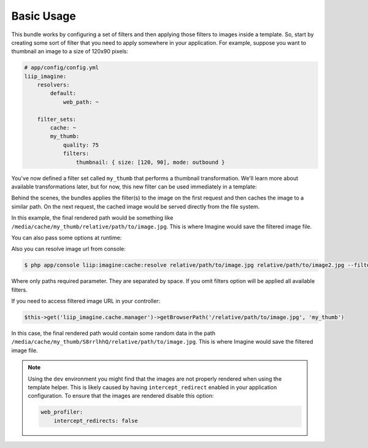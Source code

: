 Basic Usage
===========

This bundle works by configuring a set of filters and then applying those
filters to images inside a template. So, start by creating some sort of filter
that you need to apply somewhere in your application. For example, suppose
you want to thumbnail an image to a size of 120x90 pixels:

.. code-block:: yaml

    # app/config/config.yml
    liip_imagine:
        resolvers:
            default:
                web_path: ~

        filter_sets:
            cache: ~
            my_thumb:
                quality: 75
                filters:
                    thumbnail: { size: [120, 90], mode: outbound }

You've now defined a filter set called ``my_thumb`` that performs a thumbnail
transformation. We'll learn more about available transformations later, but
for now, this new filter can be used immediately in a template:

.. configuration-block::

    .. code-block:: html+jinja

        <img src="{{ '/relative/path/to/image.jpg'|imagine_filter('my_thumb') }}" />

    .. code-block:: html+php

        <img src="<?php echo $this['imagine']->filter('/relative/path/to/image.jpg', 'my_thumb') ?>" />

Behind the scenes, the bundles applies the filter(s) to the image on the
first request and then caches the image to a similar path. On the next request,
the cached image would be served directly from the file system.

In this example, the final rendered path would be something like
``/media/cache/my_thumb/relative/path/to/image.jpg``. This is where Imagine
would save the filtered image file.

You can also pass some options at runtime:

.. configuration-block::

    .. code-block:: html+jinja

        {% set runtimeConfig = {"thumbnail": {"size": [50, 50] }} %}
        <img src="{{ '/relative/path/to/image.jpg' | imagine_filter('my_thumb', runtimeConfig) }}" />

    .. code-block:: html+php

        <?php
        $runtimeConfig = array(
            "thumbnail" => array(
                "size" => array(50, 50)
            )
        );
        ?>

        <img src="<?php echo $this['imagine']->filter('/relative/path/to/image.jpg', 'my_thumb', $runtimeConfig) ?>" />

Also you can resolve image url from console:

.. code-block:: bash

    $ php app/console liip:imagine:cache:resolve relative/path/to/image.jpg relative/path/to/image2.jpg --filters=my_thumb --filters=thumbnail_default

Where only paths required parameter. They are separated by space. If you
omit filters option will be applied all available filters.

If you need to access filtered image URL in your controller:

.. code-block:: php

    $this->get('liip_imagine.cache.manager')->getBrowserPath('/relative/path/to/image.jpg', 'my_thumb')

In this case, the final rendered path would contain some random data in the
path ``/media/cache/my_thumb/S8rrlhhQ/relative/path/to/image.jpg``. This is where
Imagine would save the filtered image file.

.. note::

    Using the ``dev`` environment you might find that the images are not properly
    rendered when using the template helper. This is likely caused by having
    ``intercept_redirect`` enabled in your application configuration. To ensure
    that the images are rendered disable this option:

    .. code-block:: yaml

        web_profiler:
            intercept_redirects: false
